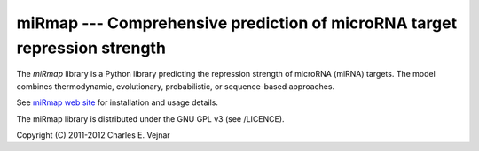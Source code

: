 miRmap --- Comprehensive prediction of microRNA target repression strength
==========================================================================

The `miRmap` library is a Python library predicting the repression strength of microRNA (miRNA) targets. The model combines thermodynamic, evolutionary, probabilistic, or sequence-based approaches.

See `miRmap web site <http://cegg.unige.ch/mirmap>`_ for installation and usage details.

The miRmap library is distributed under the GNU GPL v3 (see /LICENCE).

Copyright (C) 2011-2012 Charles E. Vejnar

